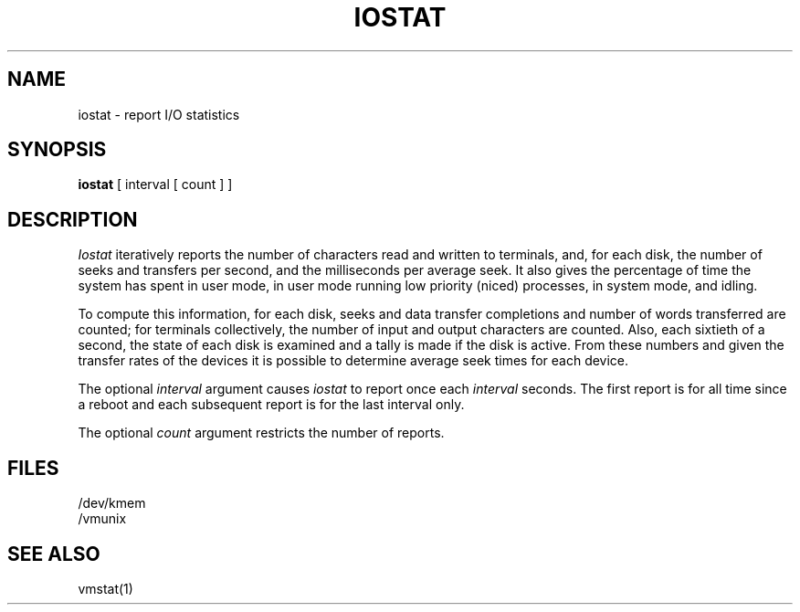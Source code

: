 .TH IOSTAT 1 "18 January 1983"
.UC 4
.SH NAME
iostat \- report I/O statistics
.SH SYNOPSIS
.B iostat
[ interval [ count ] ]
.SH DESCRIPTION
.I Iostat
iteratively reports the number of characters read and written to terminals,
and, for each disk, the number of seeks and transfers per second,
and the milliseconds per average seek.
It also gives the percentage of time the system has
spent in user mode, in user mode running low priority (niced) processes,
in system mode, and idling.
.PP
To compute this information, for each disk, seeks and data transfer completions
and number of words transferred are counted;
for terminals collectively, the number
of input and output characters are counted.
Also, each sixtieth of a second,
the state of each disk is examined
and a tally is made if the disk is active.
From these numbers and given the transfer rates
of the devices it is possible to determine
average seek times for each device.
.PP
The optional
.I interval
argument causes
.I iostat
to report once each
.I interval
seconds.
The first report is for  all time since a reboot and each
subsequent report is for the last interval only.
.PP
The optional
.I count
argument restricts the number of reports.
.SH FILES
/dev/kmem
.br
/vmunix
.SH SEE ALSO
vmstat(1)
